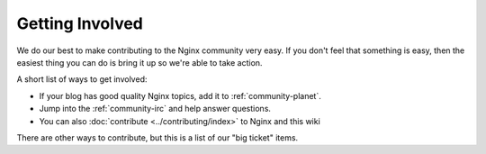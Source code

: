 .. _community-get_involved:

Getting Involved
================

We do our best to make contributing to the Nginx community very easy. If you don't feel that
something is easy, then the easiest thing you can do is bring it up so we're
able to take action.

A short list of ways to get involved:

* If your blog has good quality Nginx topics, add it to :ref:`community-planet`.
* Jump into the :ref:`community-irc` and help answer questions.
* You can also :doc:`contribute <../contributing/index>` to Nginx and this wiki


There are other ways to contribute, but this is a list of our "big ticket" items.
